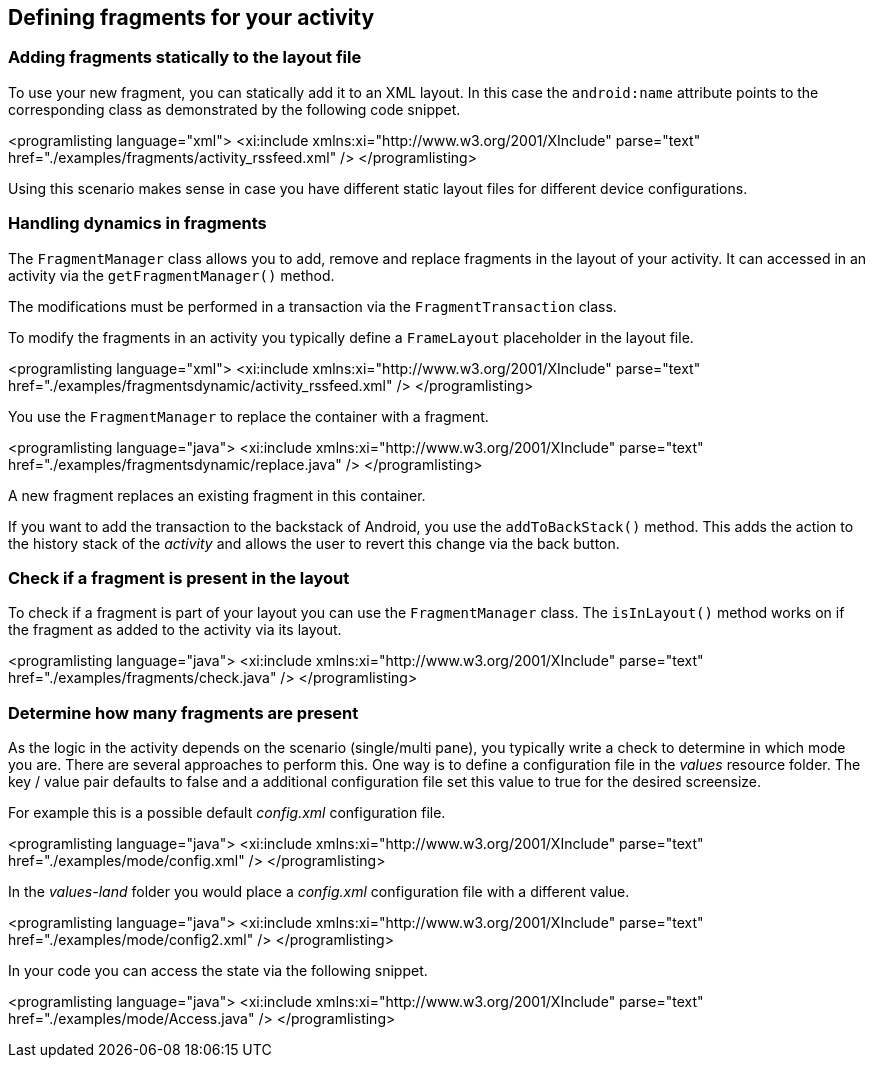 == Defining fragments for your activity

=== Adding fragments statically to the layout file
		
To use your new fragment, you can statically add it to an XML layout. 
In this case the `android:name` attribute points to the corresponding class as demonstrated by the following code snippet.
		
		
<programlisting language="xml">
	<xi:include xmlns:xi="http://www.w3.org/2001/XInclude" parse="text" href="./examples/fragments/activity_rssfeed.xml" />
</programlisting>
		
Using this scenario makes sense in case you have different static layout files for different device configurations.
		
=== Handling dynamics in fragments
(((FragmentManager)))
		
The `FragmentManager` class allows you to add, remove and replace fragments in the layout of your activity.
It can accessed in an activity via the `getFragmentManager()` method. 	
		
The modifications must be performed in a transaction via the `FragmentTransaction` class.
		
To modify the fragments in an activity you typically define a `FrameLayout` placeholder in the layout file.
		
<programlisting language="xml">
	<xi:include xmlns:xi="http://www.w3.org/2001/XInclude" parse="text"
		href="./examples/fragmentsdynamic/activity_rssfeed.xml" />
</programlisting>
		
		
You use the `FragmentManager` to replace the container with a fragment.
		
<programlisting language="java">
	<xi:include xmlns:xi="http://www.w3.org/2001/XInclude" parse="text" href="./examples/fragmentsdynamic/replace.java" />
</programlisting>
		
		
A new fragment replaces an existing fragment in this container.
		
If you want to add the transaction to the backstack of Android, you use the `addToBackStack()` method.
This adds the action to the history stack of the _activity_ and allows the user to revert this change via the back button.
		
=== Check if a fragment is present in the layout
		
To check if a fragment is part of your layout you can use the `FragmentManager` class. 
The `isInLayout()` method works on if the fragment as added to the activity via its layout.
		
<programlisting language="java">
	<xi:include xmlns:xi="http://www.w3.org/2001/XInclude" parse="text" href="./examples/fragments/check.java" />
</programlisting>
		
=== Determine how many fragments are present
(((Multi pane mode, Determine which mode you are in)))
(((Dual pane mode, Determine which mode you are in)))
(((Single pane mode, Determine which mode you are in)))
		
As the logic in the activity depends on the scenario (single/multi pane), you typically write a check to determine in which mode you are.
There are several approaches to perform this. 
One way is to define a configuration file in the _values_ resource folder.
The key / value pair defaults to false and a additional configuration file set this value to true for the desired screensize.
		
For example this is a possible default _config.xml_ configuration file.
		
<programlisting language="java">
	<xi:include xmlns:xi="http://www.w3.org/2001/XInclude" parse="text" href="./examples/mode/config.xml" />
</programlisting>
		
		
In the _values-land_ folder you would place a _config.xml_ configuration file with a different value.
		
<programlisting language="java">
	<xi:include xmlns:xi="http://www.w3.org/2001/XInclude" parse="text" href="./examples/mode/config2.xml" />
</programlisting>

In your code you can access the state via the following snippet.
		
		
<programlisting language="java">
	<xi:include xmlns:xi="http://www.w3.org/2001/XInclude" parse="text" href="./examples/mode/Access.java" />
</programlisting>
		
